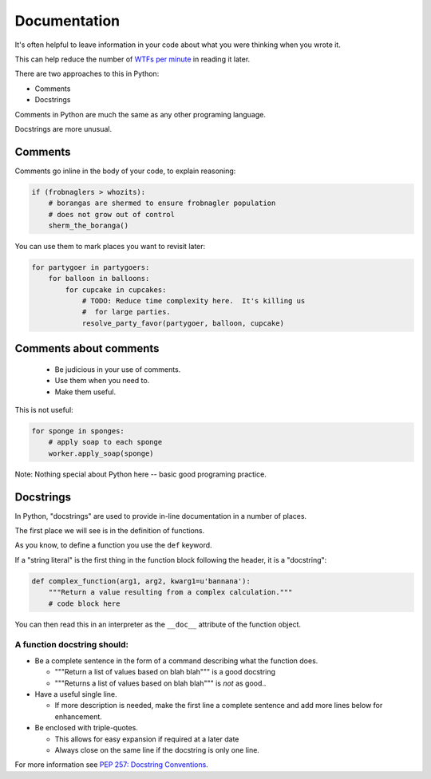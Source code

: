 .. _documentation:

=============
Documentation
=============

It's often helpful to leave information in your code about what you were
thinking when you wrote it.

This can help reduce the number of `WTFs per minute <http://www.osnews.com/story/19266/WTFs_m>`_ in reading it later.

There are two approaches to this in Python:

* Comments
* Docstrings

Comments in Python are much the same as any other programing language.

Docstrings are more unusual.

Comments
--------

Comments go inline in the body of your code, to explain reasoning:

.. code-block:: python

    if (frobnaglers > whozits):
        # borangas are shermed to ensure frobnagler population
        # does not grow out of control
        sherm_the_boranga()

You can use them to mark places you want to revisit later:

.. code-block:: python

    for partygoer in partygoers:
        for balloon in balloons:
            for cupcake in cupcakes:
                # TODO: Reduce time complexity here.  It's killing us
                #  for large parties.
                resolve_party_favor(partygoer, balloon, cupcake)

Comments about comments
-----------------------

 * Be judicious in your use of comments.

 * Use them when you need to.

 * Make them useful.

This is not useful:

.. code-block:: python

    for sponge in sponges:
        # apply soap to each sponge
        worker.apply_soap(sponge)

Note: Nothing special about Python here -- basic good programing practice.

Docstrings
----------

In Python, "docstrings" are used to provide in-line documentation in a number of places.

The first place we will see is in the definition of functions.

As you know, to define a function you use the ``def`` keyword.

If a "string literal" is the first thing in the function block following the
header, it is a "docstring":

.. code-block:: python

    def complex_function(arg1, arg2, kwarg1=u'bannana'):
        """Return a value resulting from a complex calculation."""
        # code block here

You can then read this in an interpreter as the ``__doc__`` attribute of the
function object.

A function docstring should:
............................

* Be a complete sentence in the form of a command describing what the function
  does.

  * """Return a list of values based on blah blah""" is a good docstring

  * """Returns a list of values based on blah blah""" is *not* as good..

* Have a useful single line.

  * If more description is needed, make the first line a complete sentence and
    add more lines below for enhancement.

* Be enclosed with triple-quotes.

  * This allows for easy expansion if required at a later date
  * Always close on the same line if the docstring is only one line.

For more information see `PEP 257: Docstring Conventions <http://legacy.python.org/dev/peps/pep-0257/>`_.
